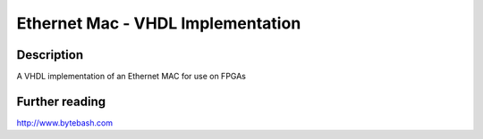 Ethernet Mac - VHDL Implementation
==============================

Description
-----------

A VHDL implementation of an Ethernet MAC for use on FPGAs

Further reading
--------------------

http://www.bytebash.com